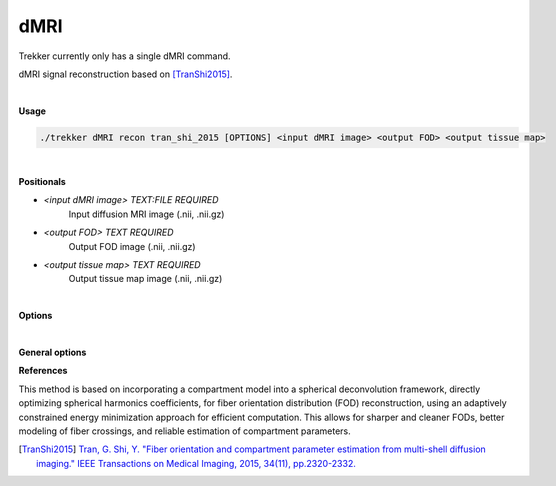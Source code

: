 dMRI
====

Trekker currently only has a single dMRI command.

dMRI signal reconstruction based on [TranShi2015]_.

|

**Usage**

.. code-block:: bash

    ./trekker dMRI recon tran_shi_2015 [OPTIONS] <input dMRI image> <output FOD> <output tissue map>

|

**Positionals**
    
- `<input dMRI image> TEXT:FILE REQUIRED`           
   Input diffusion MRI image (.nii, .nii.gz)

- `<output FOD> TEXT REQUIRED`                      
   Output FOD image (.nii, .nii.gz)

- `<output tissue map> TEXT REQUIRED`
   Output tissue map image (.nii, .nii.gz)

|


**Options**

.. raw:: html

   <table style="width: 100%; border-collapse: collapse;">
       <tr style="background-color: #f2f2f2;">
           <th style="padding: 8px; border-bottom: 1px solid #000; border-top: 1px solid #000;">Option</th>
           <th style="padding: 8px; border-bottom: 1px solid #000; border-top: 1px solid #000;">Description</th>
       </tr>
       <tr style="background-color: #f2f2f2;">
           <td style="padding: 8px; font-weight: 500;">-m, --mask TEXT:FILE REQUIRED</td>
           <td style="padding: 8px;">Brain mask (.nii/.nii.gz)</td>
       </tr>
       <tr>
           <td style="padding: 8px; font-weight: 500;">-g, --gradient [TEXT,TEXT]:FILE REQUIRED</td>
           <td style="padding: 8px;">bvals and bvecs text files given in FSL format, e.g., -g bvals bvecs.</td>
       </tr>
       <tr style="background-color: #f2f2f2;">
           <td style="padding: 8px; font-weight: 500;">-o, --order INT</td>
           <td style="padding: 8px;">Spherical harmonic order. Default: 8</td>
       </tr>
       <tr>
           <td style="padding: 8px; font-weight: 500;">-s, --deltaStep FLOAT</td>
           <td style="padding: 8px;">Gradient descent step size. Default: 0.0000001</td>
       </tr>
       <tr style="background-color: #f2f2f2;">
           <td style="padding: 8px; font-weight: 500;">--D_inAx FLOAT</td>
           <td style="padding: 8px;">Intra-axonal diffusivity. Default: 0.0017 mm^2/s</td>
       </tr>
       <tr>
           <td style="padding: 8px; font-weight: 500;">--D_trapped FLOAT</td>
           <td style="padding: 8px;">Trapped water diffusivity. Default: 0 mm^2/s</td>
       </tr>
       <tr style="background-color: #f2f2f2;">
           <td style="padding: 8px; font-weight: 500;">--init_D_exAx_iso FLOAT</td>
           <td style="padding: 8px;">Initial value for extra-axonal diffusivity. Default: 0.001 mm^2/s</td>
       </tr>
       <tr>
           <td style="padding: 8px; font-weight: 500;">--init_minNumConstraint INT</td>
           <td style="padding: 8px;">Initial number of constraints. Default: 100</td>
       </tr>
       <tr style="background-color: #f2f2f2;">
           <td style="padding: 8px; font-weight: 500;">--constraintUpdateCount INT</td>
           <td style="padding: 8px;">Update count for constraints. Default: 1</td>
       </tr>
       <tr>
           <td style="padding: 8px; font-weight: 500;">--disableFastOptimization</td>
           <td style="padding: 8px;">Disable fast optimization by fully solving the system at each iteration.</td>
       </tr>
       <tr style="background-color: #f2f2f2;">
           <td style="padding: 8px; font-weight: 500;">--bValLow FLOAT</td>
           <td style="padding: 8px;">Lowest b-value to include. Default: 10 s/mm^2</td>
       </tr>
       <tr>
           <td style="padding: 8px; font-weight: 500;">--bValHigh FLOAT</td>
           <td style="padding: 8px;">Highest b-value to include. Default: 1000000000000 s/mm2</td>
       </tr>
       <tr style="background-color: #f2f2f2;">
           <td style="padding: 8px; font-weight: 500;">--maxIter INT</td>
           <td style="padding: 8px;">Number of optimization steps. Default: 1000</td>
       </tr>
       <tr>
           <td style="padding: 8px; font-weight: 500;">--xi_init FLOAT</td>
           <td style="padding: 8px;">Initial regularization value. Default: 0.04</td>
       </tr>
       <tr style="background-color: #f2f2f2;">
           <td style="padding: 8px; font-weight: 500;">--xi_step FLOAT</td>
           <td style="padding: 8px;">Regularization step size. Default: 0.02</td>
       </tr>
       <tr>
           <td style="padding: 8px; font-weight: 500;">--xi_stepCount INT</td>
           <td style="padding: 8px;">Number of regularization steps. Default: 100</td>
       </tr>
       <tr style="background-color: #f2f2f2;">
           <td style="padding: 8px; font-weight: 500;">-c, --maxCrossings INT</td>
           <td style="padding: 8px;">Maximum number of fiber maxCrossings. Default: 4</td>
       </tr>
       <tr>
           <td style="padding: 8px; font-weight: 500;">--noiseFloor FLOAT</td>
           <td style="padding: 8px;">Noise floor. Default: 0</td>
       </tr>
   </table>

|

**General options**

.. raw:: html

   <table style="width: 100%; border-collapse: collapse;">
       <tr style="background-color: #f2f2f2;">
           <th style="padding: 8px; border-bottom: 1px solid #000; border-top: 1px solid #000;">Option</th>
           <th style="padding: 8px; border-bottom: 1px solid #000; border-top: 1px solid #000;">Description</th>
       </tr>
       <tr>
           <td style="padding: 8px; font-weight: 500;">-h, --help</td>
           <td style="padding: 8px;">Print this help message and exit.</td>
       </tr>
       <tr>
           <td style="padding: 8px; font-weight: 500;">-n, --numberOfThreads INT</td>
           <td style="padding: 8px;">Number of threads.</td>
       </tr>
       <tr style="background-color: #f2f2f2;">
           <td style="padding: 8px; font-weight: 500;">-v, --verbose TEXT</td>
           <td style="padding: 8px;">Verbose level. Options are "quiet", "fatal", "error", "warn", "info", and "debug". Default=info.</td>
       </tr>
       <tr>
           <td style="padding: 8px; font-weight: 500; border-bottom: 1px solid #000;">-f, --force</td>
           <td style="padding: 8px; border-bottom: 1px solid #000;">Force overwriting of existing file.</td>
       </tr>
   </table>


**References**

This method is based on incorporating a compartment model into a spherical deconvolution framework, directly optimizing spherical harmonics coefficients, for fiber orientation distribution (FOD) reconstruction, using an adaptively constrained energy minimization approach for efficient computation. This allows for sharper and cleaner FODs, better modeling of fiber crossings, and reliable estimation of compartment parameters.

.. [TranShi2015] `Tran, G. Shi, Y. "Fiber orientation and compartment parameter estimation from multi-shell diffusion imaging." IEEE Transactions on Medical Imaging, 2015, 34(11), pp.2320-2332. <https://ieeexplore.ieee.org/abstract/document/7103314>`__